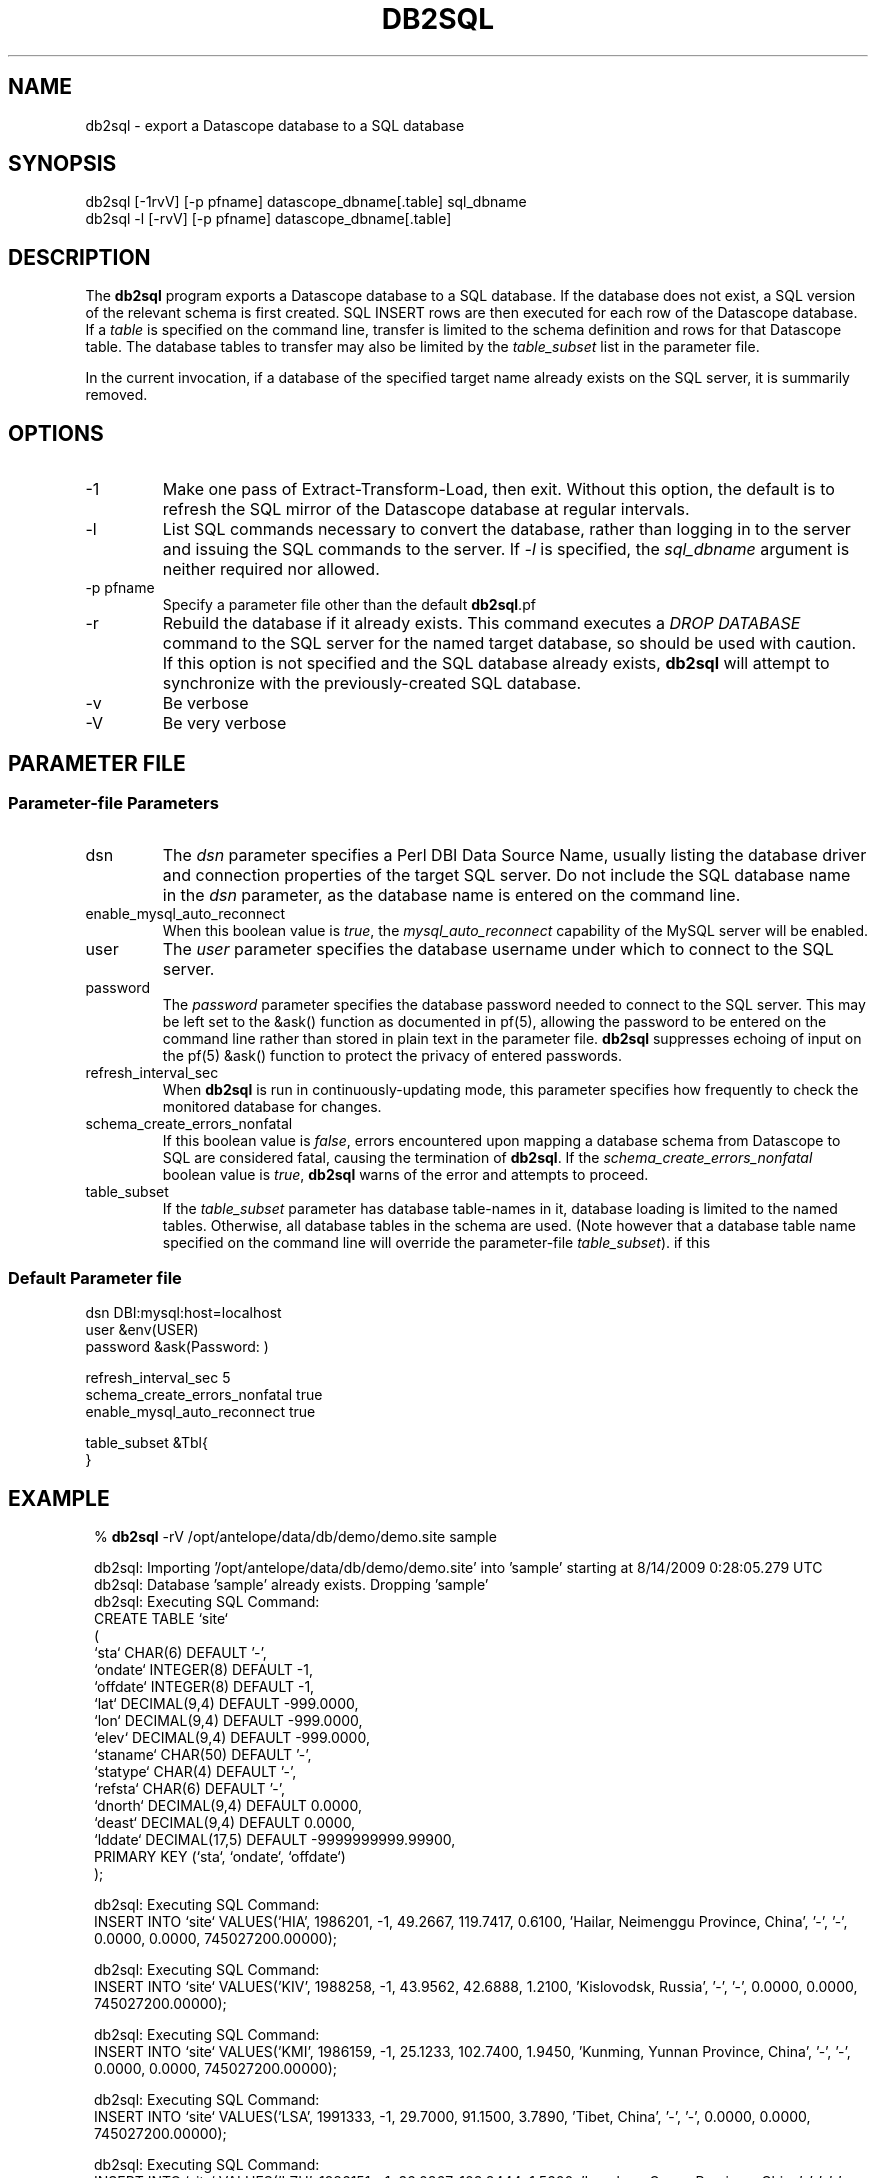 .TH DB2SQL 1 
.SH NAME
db2sql \- export a Datascope database to a SQL database
.SH SYNOPSIS
.nf
db2sql    [-1rvV] [-p pfname] datascope_dbname[.table] sql_dbname
db2sql -l  [-rvV] [-p pfname] datascope_dbname[.table] 
.fi
.SH DESCRIPTION
The \fBdb2sql\fP program exports a Datascope database to a SQL database. If the database does not 
exist, a SQL version of the relevant schema is first created. SQL INSERT rows are then executed for 
each row of the Datascope database. If a \fItable\fP is specified on the command line, transfer is limited
to the schema definition and rows for that Datascope table. The database tables to transfer may also 
be limited by the \fItable_subset\fP list in the parameter file. 

In the current invocation, if a database of the specified target name already exists on the 
SQL server, it is summarily removed. 

.SH OPTIONS
.IP -1
Make one pass of Extract-Transform-Load, then exit. Without this option, the default is to refresh the 
SQL mirror of the Datascope database at regular intervals.
.IP -l 
List SQL commands necessary to convert the database, rather than logging in to the server
and issuing the SQL commands to the server. If \fI-l\fP is specified, the \fIsql_dbname\fP 
argument is neither required nor allowed. 
.IP "-p pfname" 
Specify a parameter file other than the default \fBdb2sql\fP.pf
.IP -r
Rebuild the database if it already exists. This command executes a \fIDROP DATABASE\fP command to the 
SQL server for the named target database, so should be used with caution. If this option is not 
specified and the SQL database already exists, \fBdb2sql\fP will attempt to synchronize with the 
previously-created SQL database.
.IP -v
Be verbose
.IP -V
Be very verbose
.SH PARAMETER FILE
.SS Parameter-file Parameters
.IP dsn
The \fIdsn\fP parameter specifies a Perl DBI Data Source Name, usually listing the database driver 
and connection properties of the target SQL server. Do not include the SQL database name in 
the \fIdsn\fP parameter, as the database name is entered on the command line. 
.IP enable_mysql_auto_reconnect
When this boolean value is \fItrue\fP, the \fImysql_auto_reconnect\fP capability of the MySQL server 
will be enabled.
.IP user
The \fIuser\fP parameter specifies the database username under which to connect to the 
SQL server. 
.IP password
The \fIpassword\fP parameter specifies the database password needed to connect to the SQL server. 
This may be left set to the &ask() function as documented in pf(5), allowing the password to 
be entered on the command line rather than stored in plain text in the parameter file. \fBdb2sql\fP 
suppresses echoing of input on the pf(5) &ask() function to protect the privacy of entered passwords. 
.IP refresh_interval_sec
When \fBdb2sql\fP is run in continuously-updating mode, this parameter specifies how frequently to check the 
monitored database for changes. 
.IP schema_create_errors_nonfatal
If this boolean value is \fIfalse\fP, errors encountered upon mapping a database schema from Datascope to SQL are 
considered fatal, causing the termination of \fBdb2sql\fP. If the \fIschema_create_errors_nonfatal\fP boolean 
value is \fItrue\fP, \fBdb2sql\fP warns of the error and attempts to proceed. 
.IP table_subset
If the \fItable_subset\fP parameter has database table-names in it, database loading is limited to the 
named tables. Otherwise, all database tables in the schema are used. (Note however that a database table name 
specified on the command line will override the parameter-file \fItable_subset\fP).
if this 
.SS Default Parameter file
.nf

dsn      DBI:mysql:host=localhost
user     &env(USER)
password &ask(Password: )

refresh_interval_sec 5
schema_create_errors_nonfatal true
enable_mysql_auto_reconnect true

table_subset &Tbl{
}

.fi

.SH EXAMPLE
.in 2c
.ft CW
.nf

% \fBdb2sql\fP -rV /opt/antelope/data/db/demo/demo.site sample 

db2sql: Importing '/opt/antelope/data/db/demo/demo.site' into 'sample' starting at  8/14/2009   0:28:05.279 UTC
db2sql: Database 'sample' already exists. Dropping 'sample'
db2sql: Executing SQL Command:
CREATE TABLE `site`
  (
  `sta`      CHAR(6) DEFAULT '-',
  `ondate`   INTEGER(8) DEFAULT -1,
  `offdate`  INTEGER(8) DEFAULT -1,
  `lat`      DECIMAL(9,4) DEFAULT -999.0000,
  `lon`      DECIMAL(9,4) DEFAULT -999.0000,
  `elev`     DECIMAL(9,4) DEFAULT -999.0000,
  `staname`  CHAR(50) DEFAULT '-',
  `statype`  CHAR(4) DEFAULT '-',
  `refsta`   CHAR(6) DEFAULT '-',
  `dnorth`   DECIMAL(9,4) DEFAULT 0.0000,
  `deast`    DECIMAL(9,4) DEFAULT 0.0000,
  `lddate`   DECIMAL(17,5) DEFAULT -9999999999.99900,
  PRIMARY KEY (`sta`, `ondate`, `offdate`)
  );


db2sql: Executing SQL Command:
INSERT INTO `site` VALUES('HIA',  1986201,       -1,   49.2667,  119.7417,    0.6100, 'Hailar, Neimenggu Province, China', '-', '-',    0.0000,    0.0000,   745027200.00000);


db2sql: Executing SQL Command:
INSERT INTO `site` VALUES('KIV',  1988258,       -1,   43.9562,   42.6888,    1.2100, 'Kislovodsk, Russia', '-', '-',    0.0000,    0.0000,   745027200.00000);


db2sql: Executing SQL Command:
INSERT INTO `site` VALUES('KMI',  1986159,       -1,   25.1233,  102.7400,    1.9450, 'Kunming, Yunnan Province, China', '-', '-',    0.0000,    0.0000,   745027200.00000);


db2sql: Executing SQL Command:
INSERT INTO `site` VALUES('LSA',  1991333,       -1,   29.7000,   91.1500,    3.7890, 'Tibet, China', '-', '-',    0.0000,    0.0000,   745027200.00000);


db2sql: Executing SQL Command:
INSERT INTO `site` VALUES('LZH',  1986151,       -1,   36.0867,  103.8444,    1.5600, 'Lanzhou, Gansu Province, China', '-', '-',    0.0000,    0.0000,   745027200.00000);


db2sql: Executing SQL Command:
INSERT INTO `site` VALUES('OBN',  1988258,       -1,   55.1138,   36.5687,    0.1600, 'Obninsk, Russia', '-', '-',    0.0000,    0.0000,   745027200.00000);


db2sql: Executing SQL Command:
INSERT INTO `site` VALUES('WUS',  1988305,       -1,   41.1990,   79.2180,    1.4570, 'Wushi, Xinjiang Uygur, China', '-', '-',    0.0000,    0.0000,   745027200.00000);


db2sql: Executing SQL Command:
INSERT INTO `site` VALUES('CHM',  1991244,       -1,   42.9986,   74.7513,    0.6550, 'Chumysh, Kyrgyzstan', 'ss', 'AAK',   40.6512,   20.8922,   745027200.00000);


db2sql: Executing SQL Command:
INSERT INTO `site` VALUES('EKS2',  1991244,       -1,   42.6615,   73.7772,    1.3600, 'Erkin-Sai, Kyrgyzstan', 'ss', 'AAK',    3.3841,  -58.6444,   745027200.00000);


db2sql: Executing SQL Command:
INSERT INTO `site` VALUES('USP',  1991244,       -1,   43.2669,   74.4997,    0.7400, 'Uspenovka, Kyrgyzstan', 'ss', 'AAK',   70.4529,    0.4293,   745027200.00000);


db2sql: Executing SQL Command:
INSERT INTO `site` VALUES('TKM',  1991244,       -1,   42.8601,   75.3184,    0.9600, 'Tokmak, Kyrgyzstan', 'ss', 'AAK',   25.5465,   67.1613,   745027200.00000);


db2sql: Executing SQL Command:
INSERT INTO `site` VALUES('KBK',  1991244,       -1,   42.6564,   74.9478,    1.7600, 'Karagaibulak, Kyrgyzstan', 'ss', 'AAK',    2.6678,   37.0771,   745027200.00000);


db2sql: Executing SQL Command:
INSERT INTO `site` VALUES('AAK',  1991244,       -1,   42.6333,   74.4944,    1.6800, 'Ala-Archa, Kyrgyzstan', 'ss', 'AAK',    0.0000,    0.0000,   745027200.00000);


db2sql: Done importing '/opt/antelope/data/db/demo/demo.site' into 'sample' at  8/14/2009   0:28:05.313 UTC
.fi
.ft R
.in
.SH LIBRARY
\fBdb2sql\fP requires the Perl \fIDBI\fP module from www.cpan.org to be installed, along with one or more
\fIDBD\fP database drivers (for example \fIDBD::mysql\fP).
.SH "SEE ALSO"
.nf
db2sql(3), perldb2sql(3P), DBI(3), DBD::mysql(3)
.fi
.SH "BUGS AND CAVEATS"
When resynchronizing with a previous SQL Database, \fBdb2sql\fP assumes the schema has not changed incompatibly 
from the one it originally loaded. 
.SH AUTHOR
.nf
Kent Lindquist
Lindquist Consulting, Inc.
.fi
